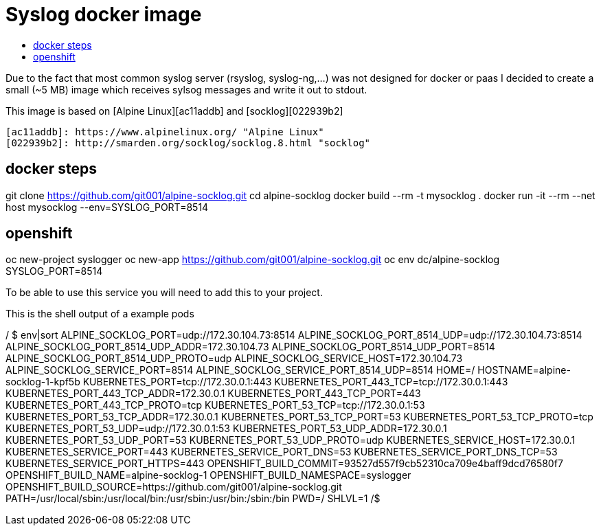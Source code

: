 # Syslog docker image
:icons: font
:toc: macro
:toc-title:

toc::[]

Due to the fact that most common syslog server (rsyslog, syslog-ng,...) was not designed for docker or paas I decided to create a small (~5 MB) image which receives sylsog messages and write it out to stdout.

This image is based on [Alpine Linux][ac11addb] and [socklog][022939b2]

  [ac11addb]: https://www.alpinelinux.org/ "Alpine Linux"
  [022939b2]: http://smarden.org/socklog/socklog.8.html "socklog"

## docker steps

git clone https://github.com/git001/alpine-socklog.git  
cd alpine-socklog  
docker build --rm -t mysocklog .  
docker run -it --rm --net host mysocklog --env=SYSLOG_PORT=8514  

## openshift

oc new-project syslogger  
oc new-app https://github.com/git001/alpine-socklog.git  
oc env dc/alpine-socklog SYSLOG_PORT=8514

To be able to use this service you will need to add this to your project.

This is the shell output of a example pods

``` oc rsh alpine-socklog-1-kpf5b sh```

```
/ $ env|sort
ALPINE_SOCKLOG_PORT=udp://172.30.104.73:8514
ALPINE_SOCKLOG_PORT_8514_UDP=udp://172.30.104.73:8514
ALPINE_SOCKLOG_PORT_8514_UDP_ADDR=172.30.104.73
ALPINE_SOCKLOG_PORT_8514_UDP_PORT=8514
ALPINE_SOCKLOG_PORT_8514_UDP_PROTO=udp
ALPINE_SOCKLOG_SERVICE_HOST=172.30.104.73
ALPINE_SOCKLOG_SERVICE_PORT=8514
ALPINE_SOCKLOG_SERVICE_PORT_8514_UDP=8514
HOME=/
HOSTNAME=alpine-socklog-1-kpf5b
KUBERNETES_PORT=tcp://172.30.0.1:443
KUBERNETES_PORT_443_TCP=tcp://172.30.0.1:443
KUBERNETES_PORT_443_TCP_ADDR=172.30.0.1
KUBERNETES_PORT_443_TCP_PORT=443
KUBERNETES_PORT_443_TCP_PROTO=tcp
KUBERNETES_PORT_53_TCP=tcp://172.30.0.1:53
KUBERNETES_PORT_53_TCP_ADDR=172.30.0.1
KUBERNETES_PORT_53_TCP_PORT=53
KUBERNETES_PORT_53_TCP_PROTO=tcp
KUBERNETES_PORT_53_UDP=udp://172.30.0.1:53
KUBERNETES_PORT_53_UDP_ADDR=172.30.0.1
KUBERNETES_PORT_53_UDP_PORT=53
KUBERNETES_PORT_53_UDP_PROTO=udp
KUBERNETES_SERVICE_HOST=172.30.0.1
KUBERNETES_SERVICE_PORT=443
KUBERNETES_SERVICE_PORT_DNS=53
KUBERNETES_SERVICE_PORT_DNS_TCP=53
KUBERNETES_SERVICE_PORT_HTTPS=443
OPENSHIFT_BUILD_COMMIT=93527d557f9cb52310ca709e4baff9dcd76580f7
OPENSHIFT_BUILD_NAME=alpine-socklog-1
OPENSHIFT_BUILD_NAMESPACE=syslogger
OPENSHIFT_BUILD_SOURCE=https://github.com/git001/alpine-socklog.git
PATH=/usr/local/sbin:/usr/local/bin:/usr/sbin:/usr/bin:/sbin:/bin
PWD=/
SHLVL=1
/$
```
